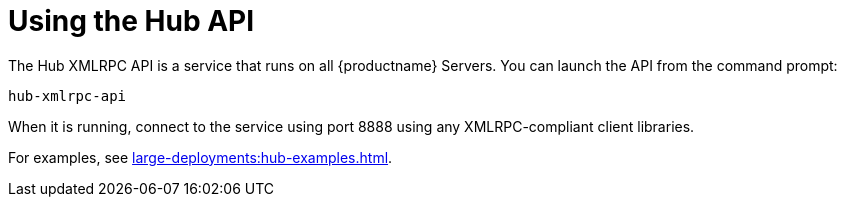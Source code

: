 [[lsd-hub-api]]
= Using the Hub API


The Hub XMLRPC API is a service that runs on all {productname} Servers.
You can launch the API from the command prompt:

----
hub-xmlrpc-api
----

When it is running, connect to the service using port 8888 using any XMLRPC-compliant client libraries.

For examples, see xref:large-deployments:hub-examples.adoc[].
